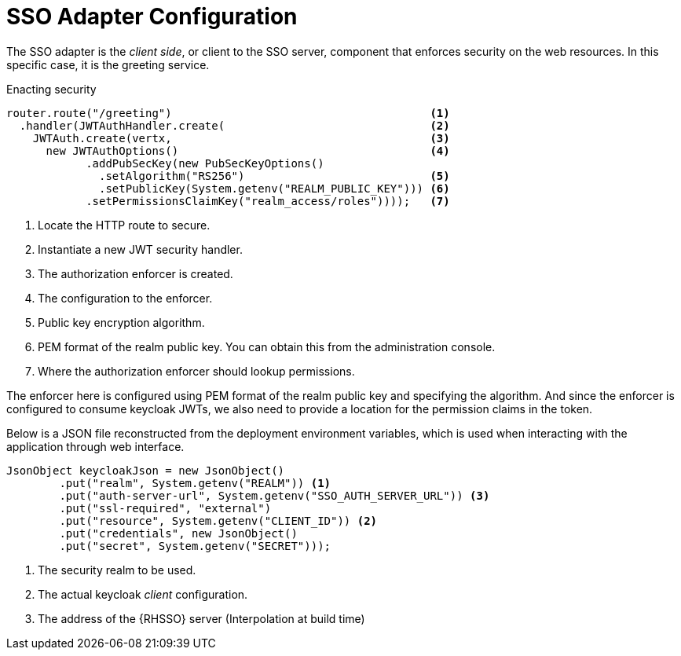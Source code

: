 = SSO Adapter Configuration

The SSO adapter is the _client side_, or client to the SSO server, component that enforces security on the web resources. In this specific case, it is the greeting service.

.Enacting security
[source,java,options="nowrap",subs="attributes+"]
----
router.route("/greeting")                                       <1>
  .handler(JWTAuthHandler.create(                               <2>
    JWTAuth.create(vertx,                                       <3>
      new JWTAuthOptions()                                      <4>
            .addPubSecKey(new PubSecKeyOptions()
              .setAlgorithm("RS256")                            <5>
              .setPublicKey(System.getenv("REALM_PUBLIC_KEY"))) <6>
            .setPermissionsClaimKey("realm_access/roles"))));   <7>

----

<1> Locate the HTTP route to secure.
<2> Instantiate a new JWT security handler.
<3> The authorization enforcer is created.
<4> The configuration to the enforcer.
<5> Public key encryption algorithm.
<6> PEM format of the realm public key. You can obtain this from the administration console.
<7> Where the authorization enforcer should lookup permissions.

The enforcer here is configured using PEM format of the realm public key and specifying the algorithm. And since the enforcer is configured to consume keycloak JWTs, we also need to provide a location for the permission claims in the token.

Below is a JSON file reconstructed from the deployment environment variables, which is used when interacting with the application through web interface.

[source,bash,options="nowrap",subs="attributes+"]
----
JsonObject keycloakJson = new JsonObject()
  	.put("realm", System.getenv("REALM")) <1>
  	.put("auth-server-url", System.getenv("SSO_AUTH_SERVER_URL")) <3>
  	.put("ssl-required", "external")
  	.put("resource", System.getenv("CLIENT_ID")) <2>
  	.put("credentials", new JsonObject()
    	.put("secret", System.getenv("SECRET")));
----

<1> The security realm to be used.
<2> The actual keycloak _client_ configuration.
<3> The address of the {RHSSO} server (Interpolation at build time)